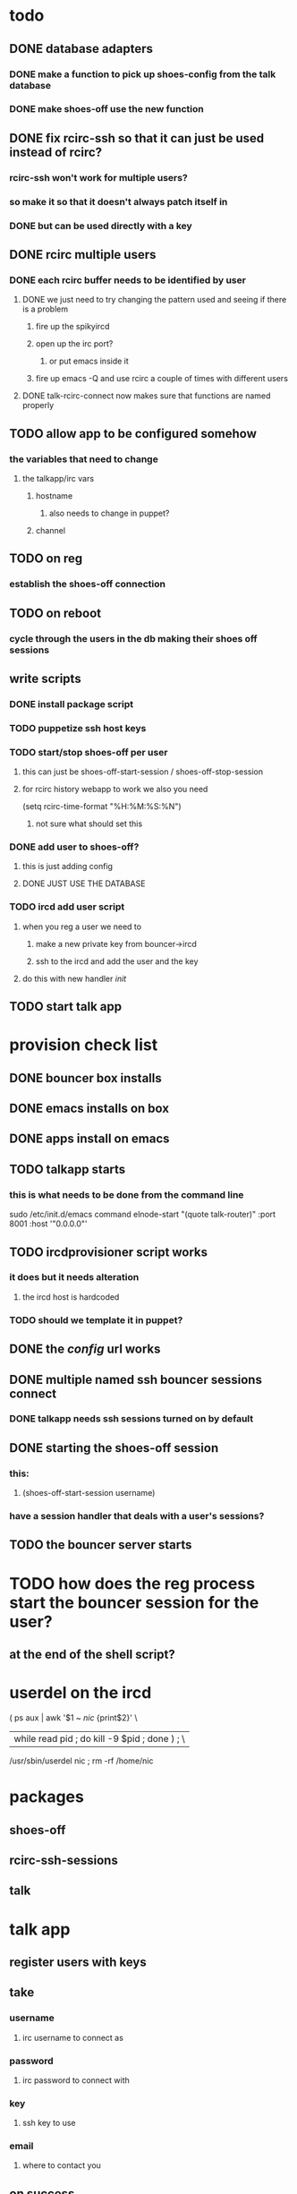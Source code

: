 
* todo
** DONE database adapters
*** DONE make a function to pick up shoes-config from the talk database
*** DONE make shoes-off use the new function
** DONE fix rcirc-ssh so that it can just be used instead of rcirc?
*** rcirc-ssh won't work for multiple users?
*** so make it so that it doesn't always patch itself in
*** DONE but can be used directly with a key
** DONE rcirc multiple users
*** DONE each rcirc buffer needs to be identified by user
**** DONE we just need to try changing the pattern used and seeing if there is a problem
***** fire up the spikyircd
***** open up the irc port?
****** or put emacs inside it
***** fire up emacs -Q and use rcirc a couple of times with different users
**** DONE talk-rcirc-connect now makes sure that functions are named properly
** TODO allow app to be configured somehow
*** the variables that need to change
**** the talkapp/irc vars
***** hostname
****** also needs to change in puppet?
***** channel
** TODO on reg
*** establish the shoes-off connection
** TODO on reboot
*** cycle through the users in the db making their shoes off sessions
** write scripts
*** DONE install package script
*** TODO puppetize ssh host keys
*** TODO start/stop shoes-off per user
**** this can just be shoes-off-start-session / shoes-off-stop-session
**** for rcirc history webapp to work we also you need
(setq rcirc-time-format "%H:%M:%S:%N")
***** not sure what should set this
*** DONE add user to shoes-off?
**** this is just adding config
**** DONE JUST USE THE DATABASE
*** TODO ircd add user script
**** when you reg a user we need to
***** make a new private key from bouncer->ircd
***** ssh to the ircd and add the user and the key
**** do this with new handler /init/
** TODO start talk app

* provision check list
** DONE bouncer box installs
** DONE emacs installs on box
** DONE apps install on emacs
** TODO talkapp starts
*** this is what needs to be done from the command line
sudo /etc/init.d/emacs command elnode-start "(quote talk-router)" :port 8001 :host '"0.0.0.0"'
** TODO ircdprovisioner script works
*** it does but it needs alteration
**** the ircd host is hardcoded
*** TODO should we template it in puppet?
** DONE the /config/ url works
** DONE multiple named ssh bouncer sessions connect
*** DONE talkapp needs ssh sessions turned on by default
** DONE starting the shoes-off session
*** this:
**** (shoes-off-start-session username)
*** have a session handler that deals with a user's sessions?
** TODO the bouncer server starts
* TODO how does the reg process start the bouncer session for the user?
** at the end of the shell script?

* userdel on the ircd
( ps aux | awk '$1 ~ /nic/ {print$2}' \
 | while read pid ; do kill -9 $pid ; done ) ; \ |
  /usr/sbin/userdel nic ; rm -rf /home/nic

* packages
** shoes-off
** rcirc-ssh-sessions
** talk


* talk app
** register users with keys
** take
*** username
**** irc username to connect as
*** password
**** irc password to connect with
*** key
**** ssh key to use
*** email
**** where to contact you
** on success
*** save the ssh key somewhere?
*** create the user on the irc box
**** adduser
**** send the public key
*** create the shoes-off config
*** start the session for the new shoes-off user
